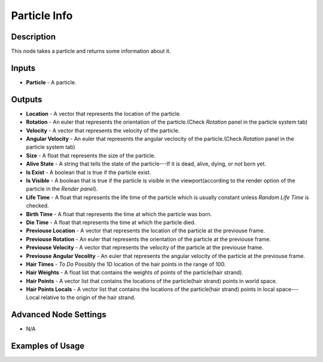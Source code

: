 Particle Info
=============

Description
-----------
This node takes a particle and returns some information about it.

.. image:: images/particle_info_node.png
   :width: 160pt

Inputs
------

- **Particle** - A particle.

Outputs
-------

- **Location** - A vector that represents the location of the particle.
- **Rotation** - An euler that represents the orientation of the particle.(Check *Rotation* panel in the particle system tab)
- **Velocity** - A vector that represents the velocity of the particle.
- **Angular Velocity** - An euler that represents the angular veclocity of the particle.(Check *Rotation* panel in the particle system tab)
- **Size** - A float that represents the size of the particle.
- **Alive State** - A string that tells the state of the particle---If it is dead, alive, dying, or not born yet.
- **Is Exist** - A boolean that is true if the particle exist.
- **Is Visible** - A boolean that is true if the particle is visible in the viewport(according to the render option of the particle in the *Render panel*).
- **Life Time** - A float that represents the life time of the particle which is usually constant unless *Random Life Time* is checked.
- **Birth Time** - A float that represents the time at which the particle was born.
- **Die Time** - A float that represents the time at which the particle died.
- **Previouse Location** - A vector that represents the location of the particle at the previouse frame.
- **Previouse Rotation** - An euler that represents the orientation of the particle at the previouse frame.
- **Previouse Velocity** - A vector that represents the velocity of the particle at the previouse frame.
- **Previouse Angular Vecolity** - An euler that represents the angular velocity of the particle at the previouse frame.
- **Hair Times** - `To Do` Possibly the 1D location of the hair points in the range of 100.
- **Hair Weights** - A float list that contains the weights of points of the particle(hair strand).
- **Hair Points** - A vector list that contains the locations of the particle(hair strand) points in world space.
- **Hair Points Locals** - A vector list that contains the locations of the particle(hair strand) points in local space---Local relative to the origin of the hair strand.

Advanced Node Settings
----------------------

- N/A

Examples of Usage
-----------------

.. image:: gifs/particles_from_object_node_example.gif
